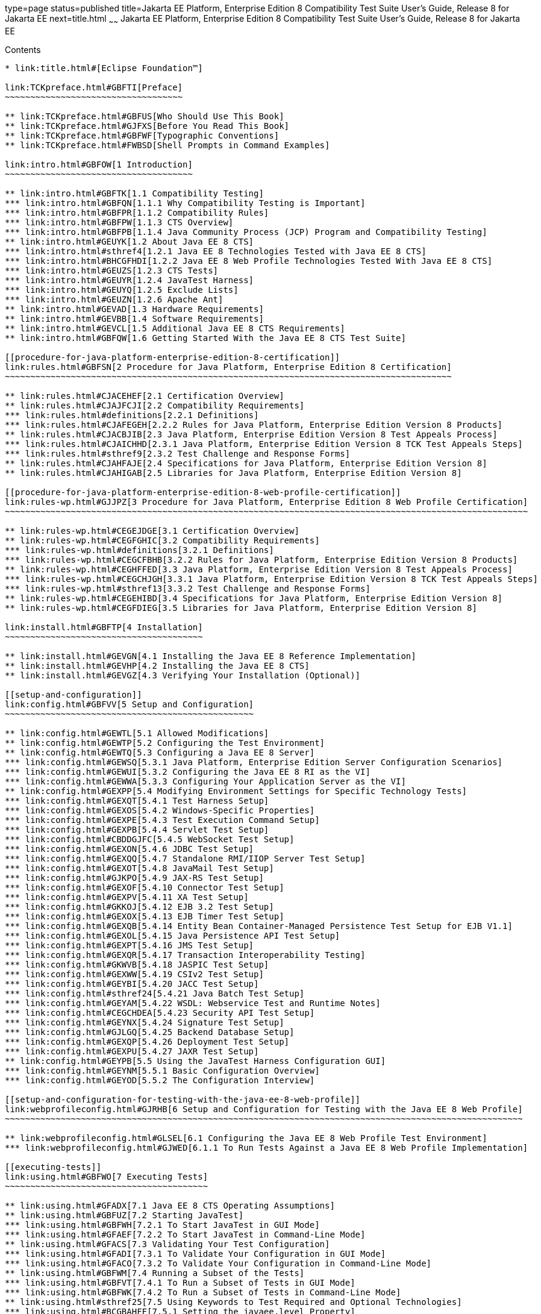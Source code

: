 type=page
status=published
title=Jakarta EE Platform, Enterprise Edition 8 Compatibility Test Suite User's Guide, Release 8 for Jakarta EE
next=title.html
~~~~~~
Jakarta EE Platform, Enterprise Edition 8 Compatibility Test Suite User's Guide, Release 8 for Jakarta EE
=========================================================================================================

[[contents]]
Contents
--------

* link:title.html#[Eclipse Foundation™]

link:TCKpreface.html#GBFTI[Preface]
~~~~~~~~~~~~~~~~~~~~~~~~~~~~~~~~~~~

** link:TCKpreface.html#GBFUS[Who Should Use This Book]
** link:TCKpreface.html#GJFXS[Before You Read This Book]
** link:TCKpreface.html#GBFWF[Typographic Conventions]
** link:TCKpreface.html#FWBSD[Shell Prompts in Command Examples]

link:intro.html#GBFOW[1 Introduction]
~~~~~~~~~~~~~~~~~~~~~~~~~~~~~~~~~~~~~

** link:intro.html#GBFTK[1.1 Compatibility Testing]
*** link:intro.html#GBFQN[1.1.1 Why Compatibility Testing is Important]
*** link:intro.html#GBFPR[1.1.2 Compatibility Rules]
*** link:intro.html#GBFPW[1.1.3 CTS Overview]
*** link:intro.html#GBFPB[1.1.4 Java Community Process (JCP) Program and Compatibility Testing]
** link:intro.html#GEUYK[1.2 About Java EE 8 CTS]
*** link:intro.html#sthref4[1.2.1 Java EE 8 Technologies Tested with Java EE 8 CTS]
*** link:intro.html#BHCGFHDI[1.2.2 Java EE 8 Web Profile Technologies Tested With Java EE 8 CTS]
*** link:intro.html#GEUZS[1.2.3 CTS Tests]
*** link:intro.html#GEUYR[1.2.4 JavaTest Harness]
*** link:intro.html#GEUYQ[1.2.5 Exclude Lists]
*** link:intro.html#GEUZN[1.2.6 Apache Ant]
** link:intro.html#GEVAD[1.3 Hardware Requirements]
** link:intro.html#GEVBB[1.4 Software Requirements]
** link:intro.html#GEVCL[1.5 Additional Java EE 8 CTS Requirements]
** link:intro.html#GBFQW[1.6 Getting Started With the Java EE 8 CTS Test Suite]

[[procedure-for-java-platform-enterprise-edition-8-certification]]
link:rules.html#GBFSN[2 Procedure for Java Platform, Enterprise Edition 8 Certification]
~~~~~~~~~~~~~~~~~~~~~~~~~~~~~~~~~~~~~~~~~~~~~~~~~~~~~~~~~~~~~~~~~~~~~~~~~~~~~~~~~~~~~~~~

** link:rules.html#CJACEHEF[2.1 Certification Overview]
** link:rules.html#CJAJFCJI[2.2 Compatibility Requirements]
*** link:rules.html#definitions[2.2.1 Definitions]
*** link:rules.html#CJAFEGEH[2.2.2 Rules for Java Platform, Enterprise Edition Version 8 Products]
** link:rules.html#CJACBJIB[2.3 Java Platform, Enterprise Edition Version 8 Test Appeals Process]
*** link:rules.html#CJAICHHD[2.3.1 Java Platform, Enterprise Edition Version 8 TCK Test Appeals Steps]
*** link:rules.html#sthref9[2.3.2 Test Challenge and Response Forms]
** link:rules.html#CJAHFAJE[2.4 Specifications for Java Platform, Enterprise Edition Version 8]
** link:rules.html#CJAHIGAB[2.5 Libraries for Java Platform, Enterprise Edition Version 8]

[[procedure-for-java-platform-enterprise-edition-8-web-profile-certification]]
link:rules-wp.html#GJJPZ[3 Procedure for Java Platform, Enterprise Edition 8 Web Profile Certification]
~~~~~~~~~~~~~~~~~~~~~~~~~~~~~~~~~~~~~~~~~~~~~~~~~~~~~~~~~~~~~~~~~~~~~~~~~~~~~~~~~~~~~~~~~~~~~~~~~~~~~~~

** link:rules-wp.html#CEGEJDGE[3.1 Certification Overview]
** link:rules-wp.html#CEGFGHIC[3.2 Compatibility Requirements]
*** link:rules-wp.html#definitions[3.2.1 Definitions]
*** link:rules-wp.html#CEGCFBHB[3.2.2 Rules for Java Platform, Enterprise Edition Version 8 Products]
** link:rules-wp.html#CEGHFFED[3.3 Java Platform, Enterprise Edition Version 8 Test Appeals Process]
*** link:rules-wp.html#CEGCHJGH[3.3.1 Java Platform, Enterprise Edition Version 8 TCK Test Appeals Steps]
*** link:rules-wp.html#sthref13[3.3.2 Test Challenge and Response Forms]
** link:rules-wp.html#CEGEHIBD[3.4 Specifications for Java Platform, Enterprise Edition Version 8]
** link:rules-wp.html#CEGFDIEG[3.5 Libraries for Java Platform, Enterprise Edition Version 8]

link:install.html#GBFTP[4 Installation]
~~~~~~~~~~~~~~~~~~~~~~~~~~~~~~~~~~~~~~~

** link:install.html#GEVGN[4.1 Installing the Java EE 8 Reference Implementation]
** link:install.html#GEVHP[4.2 Installing the Java EE 8 CTS]
** link:install.html#GEVGZ[4.3 Verifying Your Installation (Optional)]

[[setup-and-configuration]]
link:config.html#GBFVV[5 Setup and Configuration]
~~~~~~~~~~~~~~~~~~~~~~~~~~~~~~~~~~~~~~~~~~~~~~~~~

** link:config.html#GEWTL[5.1 Allowed Modifications]
** link:config.html#GEWTP[5.2 Configuring the Test Environment]
** link:config.html#GEWTQ[5.3 Configuring a Java EE 8 Server]
*** link:config.html#GEWSQ[5.3.1 Java Platform, Enterprise Edition Server Configuration Scenarios]
*** link:config.html#GEWUI[5.3.2 Configuring the Java EE 8 RI as the VI]
*** link:config.html#GEWWA[5.3.3 Configuring Your Application Server as the VI]
** link:config.html#GEXPP[5.4 Modifying Environment Settings for Specific Technology Tests]
*** link:config.html#GEXQT[5.4.1 Test Harness Setup]
*** link:config.html#GEXOS[5.4.2 Windows-Specific Properties]
*** link:config.html#GEXPE[5.4.3 Test Execution Command Setup]
*** link:config.html#GEXPB[5.4.4 Servlet Test Setup]
*** link:config.html#CBDDGJFC[5.4.5 WebSocket Test Setup]
*** link:config.html#GEXON[5.4.6 JDBC Test Setup]
*** link:config.html#GEXQQ[5.4.7 Standalone RMI/IIOP Server Test Setup]
*** link:config.html#GEXOT[5.4.8 JavaMail Test Setup]
*** link:config.html#GJKPO[5.4.9 JAX-RS Test Setup]
*** link:config.html#GEXOF[5.4.10 Connector Test Setup]
*** link:config.html#GEXPV[5.4.11 XA Test Setup]
*** link:config.html#GKKOJ[5.4.12 EJB 3.2 Test Setup]
*** link:config.html#GEXOX[5.4.13 EJB Timer Test Setup]
*** link:config.html#GEXQB[5.4.14 Entity Bean Container-Managed Persistence Test Setup for EJB V1.1]
*** link:config.html#GEXOL[5.4.15 Java Persistence API Test Setup]
*** link:config.html#GEXPT[5.4.16 JMS Test Setup]
*** link:config.html#GEXQR[5.4.17 Transaction Interoperability Testing]
*** link:config.html#GKWVB[5.4.18 JASPIC Test Setup]
*** link:config.html#GEXWW[5.4.19 CSIv2 Test Setup]
*** link:config.html#GEYBI[5.4.20 JACC Test Setup]
*** link:config.html#sthref24[5.4.21 Java Batch Test Setup]
*** link:config.html#GEYAM[5.4.22 WSDL: Webservice Test and Runtime Notes]
*** link:config.html#CEGCHDEA[5.4.23 Security API Test Setup]
*** link:config.html#GEYNX[5.4.24 Signature Test Setup]
*** link:config.html#GJLGQ[5.4.25 Backend Database Setup]
*** link:config.html#GEXQP[5.4.26 Deployment Test Setup]
*** link:config.html#GEXPU[5.4.27 JAXR Test Setup]
** link:config.html#GEYPB[5.5 Using the JavaTest Harness Configuration GUI]
*** link:config.html#GEYNM[5.5.1 Basic Configuration Overview]
*** link:config.html#GEYOD[5.5.2 The Configuration Interview]

[[setup-and-configuration-for-testing-with-the-java-ee-8-web-profile]]
link:webprofileconfig.html#GJRHB[6 Setup and Configuration for Testing with the Java EE 8 Web Profile]
~~~~~~~~~~~~~~~~~~~~~~~~~~~~~~~~~~~~~~~~~~~~~~~~~~~~~~~~~~~~~~~~~~~~~~~~~~~~~~~~~~~~~~~~~~~~~~~~~~~~~~

** link:webprofileconfig.html#GLSEL[6.1 Configuring the Java EE 8 Web Profile Test Environment]
*** link:webprofileconfig.html#GJWED[6.1.1 To Run Tests Against a Java EE 8 Web Profile Implementation]

[[executing-tests]]
link:using.html#GBFWO[7 Executing Tests]
~~~~~~~~~~~~~~~~~~~~~~~~~~~~~~~~~~~~~~~~

** link:using.html#GFADX[7.1 Java EE 8 CTS Operating Assumptions]
** link:using.html#GBFUZ[7.2 Starting JavaTest]
*** link:using.html#GBFWH[7.2.1 To Start JavaTest in GUI Mode]
*** link:using.html#GFAEF[7.2.2 To Start JavaTest in Command-Line Mode]
** link:using.html#GFACS[7.3 Validating Your Test Configuration]
*** link:using.html#GFADI[7.3.1 To Validate Your Configuration in GUI Mode]
*** link:using.html#GFACO[7.3.2 To Validate Your Configuration in Command-Line Mode]
** link:using.html#GBFWM[7.4 Running a Subset of the Tests]
*** link:using.html#GBFVT[7.4.1 To Run a Subset of Tests in GUI Mode]
*** link:using.html#GBFWK[7.4.2 To Run a Subset of Tests in Command-Line Mode]
** link:using.html#sthref25[7.5 Using Keywords to Test Required and Optional Technologies]
*** link:using.html#BCGBAHFF[7.5.1 Setting the javaee.level Property]
*** link:using.html#BCGHGJIC[7.5.2 Using Keywords to Create Groups and Subsets of Tests]
** link:using.html#sthref50[7.7 Rebuilding Test Directories]
** link:using.html#GBFVK[7.8 Test Reports]
*** link:using.html#GBFWD[7.8.1 Creating Test Reports]
*** link:using.html#GBFVB[7.8.2 Viewing an Existing Test Report]

[[debugging-test-problems]]
link:debug.html#GBFUV[8 Debugging Test Problems]
~~~~~~~~~~~~~~~~~~~~~~~~~~~~~~~~~~~~~~~~~~~~~~~~

** link:debug.html#GBFYP[8.1 Overview]
** link:debug.html#GBFVF[8.2 Test Tree]
** link:debug.html#GBFWI[8.3 Folder Information]
** link:debug.html#GBFVP[8.4 Test Information]
** link:debug.html#GBFVZ[8.5 Report Files]
** link:debug.html#GBFYF[8.6 Configuration Failures]

link:troubleshooting.html#GFAHF[9 Troubleshooting]
~~~~~~~~~~~~~~~~~~~~~~~~~~~~~~~~~~~~~~~~~~~~~~~~~~

** link:troubleshooting.html#GFAUR[9.1 Common CTS Problems and Resolutions]
** link:troubleshooting.html#GFAGN[9.2 Support]

[[building-and-debugging-tests]]
link:building.html#GFAON[10 Building and Debugging Tests]
~~~~~~~~~~~~~~~~~~~~~~~~~~~~~~~~~~~~~~~~~~~~~~~~~~~~~~~~~

** link:building.html#GFATJ[10.1 Configuring Your Build Environment]
** link:building.html#GFAPW[10.2 Building the Tests]
** link:building.html#GFARS[10.3 Running the Tests]
*** link:building.html#GFAOW[10.3.1 To Run a Single Test Directory]
*** link:building.html#GFARF[10.3.2 To Run a Single Test Within a Test Directory]
** link:building.html#GFATN[10.4 Listing the Contents of dist/classes Directories]
* link:building.html#[<TS_HOME>/classes/com/sun/ts/tests/samples/ejb/ee/simpleHello]
** link:building.html#GFATK[10.5 Debugging Service Tests]
*** link:building.html#GFASE[10.5.1 Examples]
*** link:building.html#GFARW[10.5.2 Obtaining Additional Debugging Information]

[[implementing-the-porting-package]]
link:portingpackage.html#GFATG[11 Implementing the Porting Package]
~~~~~~~~~~~~~~~~~~~~~~~~~~~~~~~~~~~~~~~~~~~~~~~~~~~~~~~~~~~~~~~~~~~

** link:portingpackage.html#GFASD[11.1 Overview]
** link:portingpackage.html#GFAUG[11.2 Porting Package APIs]
*** link:portingpackage.html#GFASM[11.2.1 TSDeploymentInterface2]
*** link:portingpackage.html#GKLJO[11.2.2 Ant-Based Deployment Interface]
*** link:portingpackage.html#GFASI[11.2.3 TSJMSAdminInterface]
*** link:portingpackage.html#GFATH[11.2.4 TSLoginContextInterface]
*** link:portingpackage.html#GFATO[11.2.5 TSURLInterface]
*** link:portingpackage.html#GFASJ[11.2.6 TSHttpsURLConnectionInterface]
*** link:portingpackage.html#GFAUI[11.2.7 TSJAXRPCInterface]
* link:commonappdeploy.html#GFAVR[A Common Applications Deployment]
* link:csiv2logs.html#GFAVU[B CSIv2 Test Reference]
** link:csiv2logs.html#GFAVI[B.1 Overview]
*** link:csiv2logs.html#GFAUX[B.1.1 Application Client-to-EJB Scenarios]
*** link:csiv2logs.html#GFAZD[B.1.2 EJB-to-EJB Test Scenarios]
*** link:csiv2logs.html#GFKEF[B.1.3 Web Client-to-EJB Scenarios]
** link:csiv2logs.html#BACGHCAI[B.2 CSIv2 Logging Servlet]
** link:csiv2logs.html#GFKFB[B.3 Naming Conventions for CSIv2 Test Directories]
** link:csiv2logs.html#GFKGM[B.4 CSIv2 Test Directory Structure]
** link:csiv2logs.html#GFKGF[B.5 Naming Conventions for CSIv2 Test Names]
** link:csiv2logs.html#GLSDH[B.6 Security Elements Associated With CSIv2 Tests]
*** link:csiv2logs.html#GEXUI[B.6.1 The security-role-mapping Element]
*** link:csiv2logs.html#GEXUQ[B.6.2 The ior-security-config Element]
** link:csiv2logs.html#GJJVO[B.7 Debugging CSIv2 Test Failures]
*** link:csiv2logs.html#GJJWV[B.7.1 Debugging CTS Clients, Beans, and Servlets]
*** link:csiv2logs.html#GJJVS[B.7.2 Debugging CTS CSIv2 Interceptors]
*** link:csiv2logs.html#sthref56[B.7.3 Debugging Logging Servlet Problems]
** link:csiv2logs.html#GFKFC[B.8 Examining Test Logs]
*** link:csiv2logs.html#GFKGL[B.8.1 To Examine the Test Logs]
* link:csiv2logs.html#GFKHL[   Validating the following IOR against IOR.4:]
* link:csiv2logs.html#GFKGA[   Validating the following invocation:]
*** link:csiv2logs.html#GLREW[B.8.2 Bit Mask Values for CSIv2 IOR Structures]
** link:csiv2logs.html#GFKHS[B.9 CSIv2 Log Elements]
*** link:csiv2logs.html#GFKGW[B.9.1 Key Elements in the CSIv2 Log]
*** link:csiv2logs.html#GFKHC[B.9.2 Key Elements in the Server Interceptor Log]
*** link:csiv2logs.html#GFKHA[B.9.3 Key Elements in the Client Interceptor Log]
*** link:csiv2logs.html#GFKGT[B.9.4 Key Elements in an IOR Log]
*** link:csiv2logs.html#GFKHQ[B.9.5 Comprehensive List of All CSIv2 Log Elements]
** link:csiv2logs.html#GFKKB[B.10 IORs and Associated CSIv2 Tests]
*** link:csiv2logs.html#GFKKN[B.10.1 IOR.0]
*** link:csiv2logs.html#GFKLB[B.10.2 IOR.1]
*** link:csiv2logs.html#GFKKR[B.10.3 IOR.3]
*** link:csiv2logs.html#GFKLX[B.10.4 IOR.4]
*** link:csiv2logs.html#GFKKJ[B.10.5 IOR.7]
* link:jaspic-files.html#GLAEQ[C JASPIC Technology Notes and Files]
** link:jaspic-files.html#GLAFO[C.1 JASPIC 1.1 Technology Overview]
** link:jaspic-files.html#GLAFE[C.2 JASPIC TSSV Files]
*** link:jaspic-files.html#GLAGR[C.2.1 tssv.jar file]
*** link:jaspic-files.html#GLADE[C.2.2 ProviderConfiguration.xml file]
*** link:jaspic-files.html#GLAFZ[C.2.3 provider-configuration.dtd file]
* link:database-config.html#GFAVUb[D Configuring Your Backend Database]
** link:database-config.html#GFKNA[D.1 Overview]
** link:database-config.html#GFKNR[D.2 The init.<database> Ant Target]
** link:database-config.html#GFKMW[D.3 Database Properties in ts.jte]
** link:database-config.html#GFKOC[D.4 Database DDL and DML Files]
** link:database-config.html#GFKND[D.5 CMP Table Creation]
* link:ejbql-schema.html#GFAVUc[E EJBQL Schema]
** link:ejbql-schema.html#GFKSI[E.1 Persistence Schema Relationships]
** link:ejbql-schema.html#GFKQT[E.2 SQL Statements for CMP 1.1 Finders]
*** link:ejbql-schema.html#GFKQU[E.2.2 ejb/ee/bb/entity/cmp/complexpktest]
*** link:ejbql-schema.html#GFKSB[E.2.3 ejb/ee/tx/txECMPbean]
* link:contextrootmappingrules.html#GJJWH[F Context Root Mapping Rules for Web Services Tests]
** link:contextrootmappingrules.html#GJJWR[F.1 Servlet-Based Web Service Endpoint Context Root Mapping]
** link:contextrootmappingrules.html#GJJWG[F.2 EJB-Based Web Service Endpoint Context Root Mapping]
* link:jms-resource-adaptr.html#CJGFHFIF[G Testing a Standalone JMS Resource Adapter]
** link:jms-resource-adaptr.html#CJGGIEEJ[G.1 Setting Up Your Environment]
** link:jms-resource-adaptr.html#CJGDJCEC[G.2 Configuring Java EE 8 CTS]
** link:jms-resource-adaptr.html#CJGFCJBA[G.3 Configuring the Java EE 8 RI for the Standalone JMS Resource Adapter]
** link:jms-resource-adaptr.html#CJGEBECH[G.4 Modifying the Runtime Deployment Descriptors for the JMS MDB and Resource Adapter Tests]
** link:jms-resource-adaptr.html#CJGFHCBJ[G.5 Running the JMS Tests From the Command Line]
** link:jms-resource-adaptr.html#CJGCJGIH[G.6 Restoring the Runtime Deployment Descriptors for the JMS MDB and Resource Adapter Tests]
** link:jms-resource-adaptr.html#CJGCDGIG[G.7 Reconfiguring Java EE 8 RI for Java EE 8 CTS After Testing the Standalone JMS Resource Adapter]
